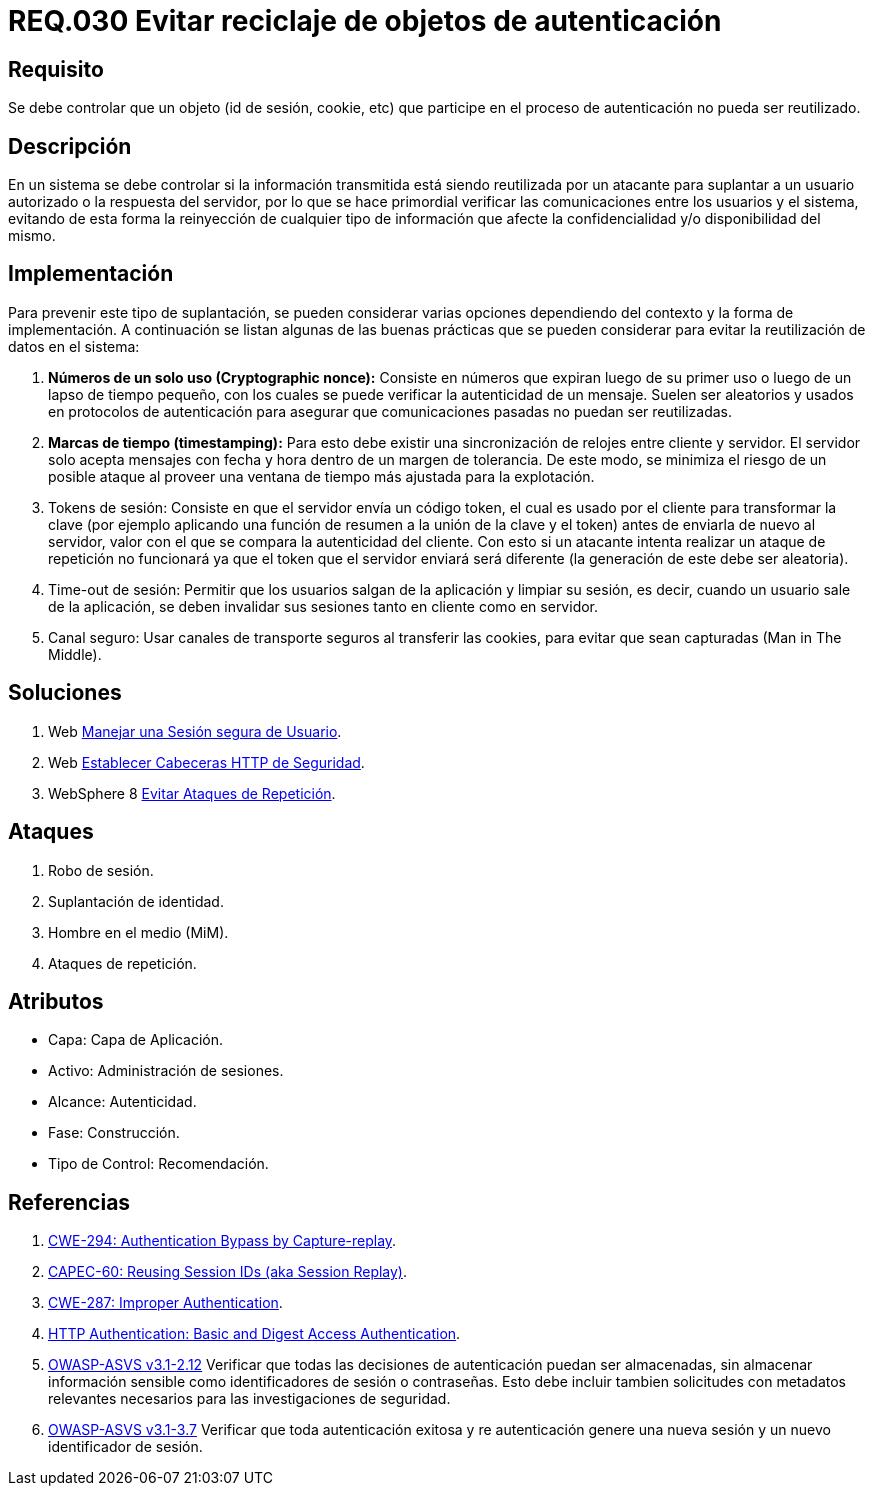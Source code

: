 :slug: rules/030/
:category: rules
:description: En el presente documento se detallan los requerimientos de seguridad relacionados al manejo de sesiones y variables de sesión de las aplicaciones. Por lo tanto, para el presente requerimiento, se recomienda que el sistema no permita reutilizar objetos vinculados a procesos de autenticación.
:keywords: Sistema, Objeto, Sesión, Reutilizar, Cookie, Autenticación.
:rules: yes

= REQ.030 Evitar reciclaje de objetos de autenticación

== Requisito

Se debe controlar que un objeto
(+id+ de sesión, +cookie+, etc)
que participe en el proceso de autenticación
no pueda ser reutilizado.

== Descripción

En un sistema se debe controlar si la información transmitida
está siendo reutilizada por un atacante
para suplantar a un usuario autorizado
o la respuesta del servidor,
por lo que se hace primordial
verificar las comunicaciones entre los usuarios y el sistema,
evitando de esta forma
la reinyección de cualquier tipo de información
que afecte la confidencialidad y/o disponibilidad del mismo.

== Implementación

Para prevenir este tipo de suplantación,
se pueden considerar varias opciones
dependiendo del contexto y la forma de implementación.
A continuación se listan algunas de las buenas prácticas
que se pueden considerar
para evitar la reutilización de datos en el sistema:

. *Números de un solo uso (+Cryptographic nonce+):*
Consiste en números que expiran luego de su primer uso
o luego de un lapso de tiempo pequeño,
con los cuales se puede verificar la autenticidad de un mensaje.
Suelen ser aleatorios y usados en protocolos de autenticación
para asegurar que comunicaciones pasadas no puedan ser reutilizadas.

. *Marcas de tiempo (+timestamping+):*
Para esto debe existir
una sincronización de relojes entre cliente y servidor.
El servidor solo acepta mensajes con fecha y hora
dentro de un margen de tolerancia.
De este modo, se minimiza el riesgo de un posible ataque
al proveer una ventana de tiempo más ajustada para la explotación.

. +Tokens+ de sesión: Consiste en que el servidor envía un código +token+,
el cual es usado por el cliente
para transformar la clave
(por ejemplo aplicando una función de resumen
a la unión de la clave y el +token+)
antes de enviarla de nuevo al servidor,
valor con el que se compara la autenticidad del cliente.
Con esto si un atacante intenta realizar un ataque de repetición no funcionará
ya que el +token+ que el servidor enviará
será diferente (la generación de este debe ser aleatoria).

. +Time-out+ de sesión:
Permitir que los usuarios salgan de la aplicación y limpiar su sesión,
es decir, cuando un usuario sale de la aplicación,
se deben invalidar sus sesiones tanto en cliente como en servidor.

. Canal seguro: Usar canales de transporte seguros al transferir las +cookies+,
para evitar que sean capturadas (+Man in The Middle+).

== Soluciones

. +Web+ link:../../defends/web/manejar-sesion-usuario/[Manejar una Sesión segura de Usuario].
. +Web+ link:../../defends/web/establecer-cabecera-seguridad/[Establecer Cabeceras HTTP de Seguridad].
. +WebSphere 8+ link:../../defends/websphere/evitar-atq-repeticion/[Evitar Ataques de Repetición].

== Ataques

. Robo de sesión.
. Suplantación de identidad.
. Hombre en el medio (+MiM+).
. Ataques de repetición.

== Atributos

* Capa: Capa de Aplicación.
* Activo: Administración de sesiones.
* Alcance: Autenticidad.
* Fase: Construcción.
* Tipo de Control: Recomendación.

== Referencias

. [[r1]] link:https://cwe.mitre.org/data/definitions/294.html[CWE-294: Authentication Bypass by Capture-replay].
. [[r2]] link:http://capec.mitre.org/data/definitions/60.html[CAPEC-60: Reusing Session IDs (aka Session Replay)].
. [[r3]] link:https://cwe.mitre.org/data/definitions/287.html[CWE-287: Improper Authentication].
. [[r4]] link:http://www.ietf.org/rfc/rfc2617.txt[HTTP Authentication: Basic and Digest Access Authentication].
. [[r5]] link:https://www.owasp.org/index.php/ASVS_V2_Authentication[+OWASP-ASVS v3.1-2.12+]
Verificar que todas las decisiones de autenticación puedan ser almacenadas,
sin almacenar información sensible
como identificadores de sesión o contraseñas.
Esto debe incluir tambien solicitudes con metadatos relevantes
necesarios para las investigaciones de seguridad.
. [[r6]] link:https://www.owasp.org/index.php/ASVS_V3_Session_Management[+OWASP-ASVS v3.1-3.7+]
Verificar que toda autenticación exitosa y re autenticación
genere una nueva sesión y un nuevo identificador de sesión.
